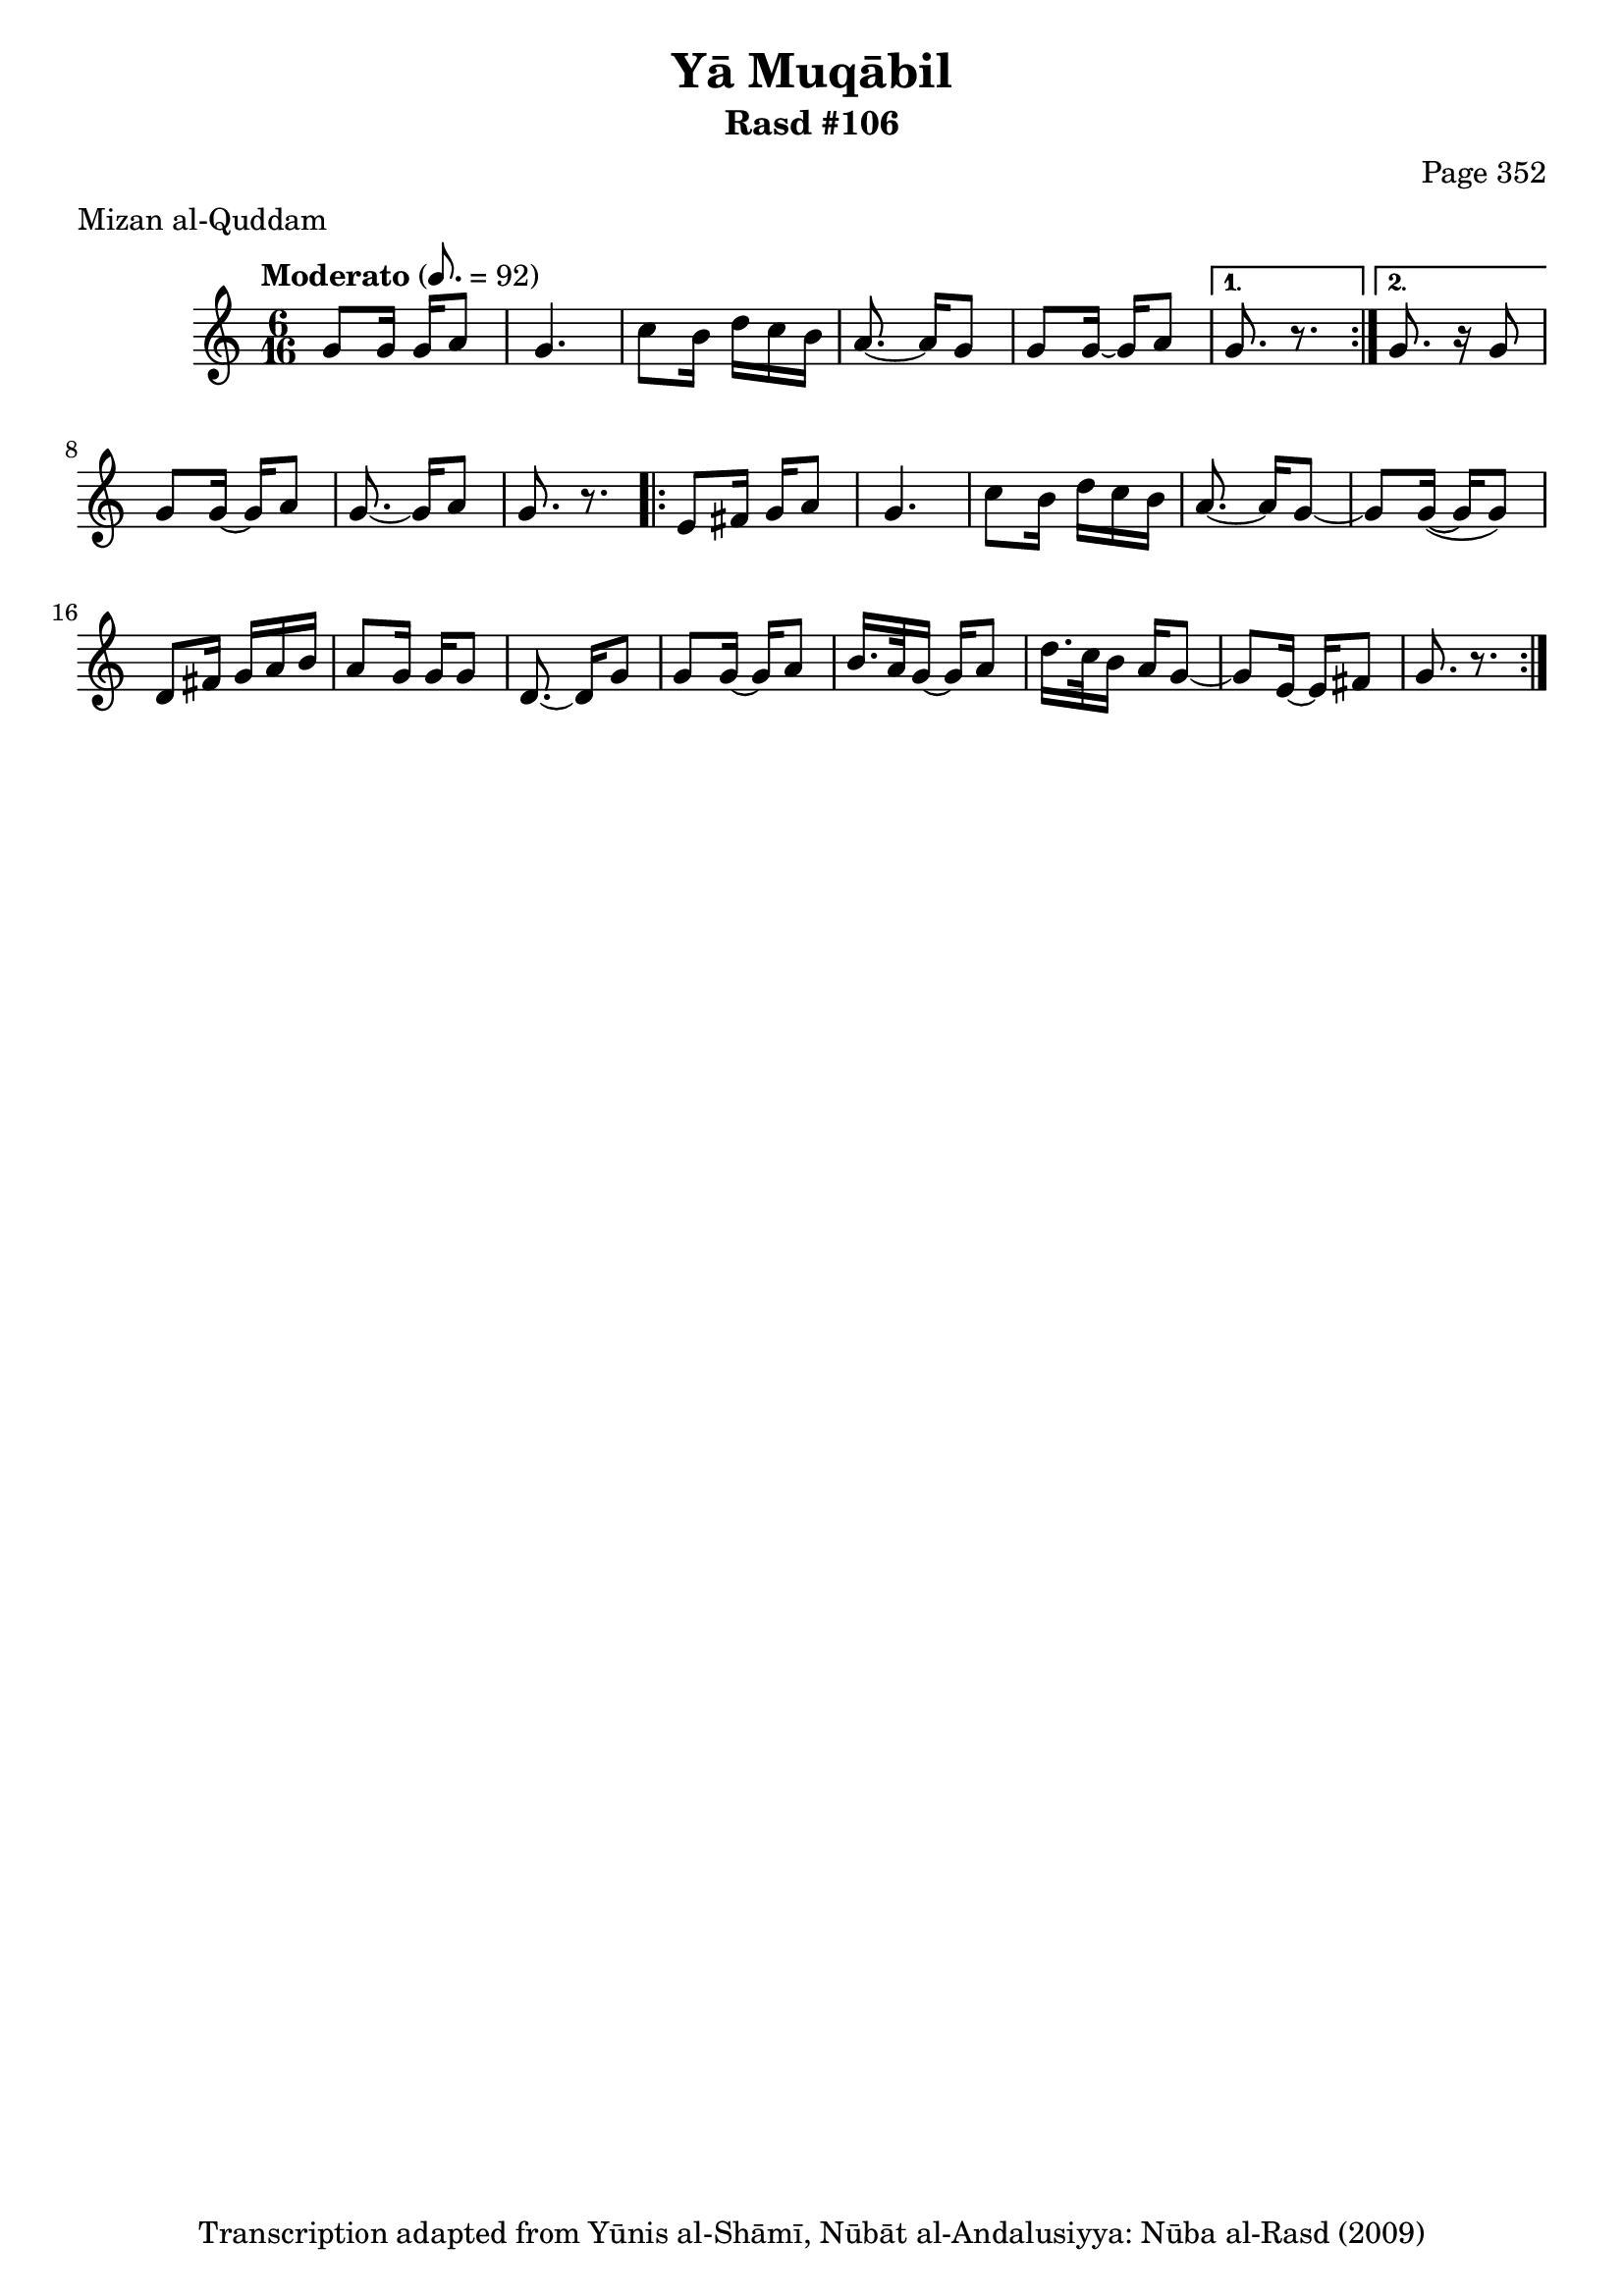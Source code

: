 \version "2.18.2"

\header {
	title = "Yā Muqābil"
	subtitle = "Rasd #106"
	composer = "Page 352"
	meter = "Mizan al-Quddam"
	copyright = "Transcription adapted from Yūnis al-Shāmī, Nūbāt al-Andalusiyya: Nūba al-Rasd (2009)"
	tagline = ""
}

% VARIABLES

db = \bar "!"
dc = \markup { \right-align { \italic { "D.C. al Fine" } } }
ds = \markup { \right-align { \italic { "D.S. al Fine" } } }
dsalcoda = \markup { \right-align { \italic { "D.S. al Coda" } } }
dcalcoda = \markup { \right-align { \italic { "D.C. al Coda" } } }
fine = \markup { \italic { "Fine" } }
incomplete = \markup { \right-align "Incomplete: missing pages in scan. Following number is likely also missing" }
continue = \markup { \center-align "Continue..." }
segno = \markup { \musicglyph #"scripts.segno" }
coda = \markup { \musicglyph #"scripts.coda" }
error = \markup { { "Wrong number of beats in score" } }
repeaterror = \markup { { "Score appears to be missing repeat" } }
accidentalerror = \markup { { "Unclear accidentals" } }

% TRANSCRIPTION

\score {

	\relative d' {
		\clef "treble"
		\key c \major
		\time 6/16
		\tempo "Moderato" 8. = 92

		\repeat volta 2 {
			g8 g16 g a8 |
			g4. |
			c8 b16 d c b |
			a8.~ a16 g8 |
			g8 g16~ g a8 |
		}

		\alternative {
			{
				g8. r8. |
			}
			{
				g8. r16 g8 |
			}
		}

		g8 g16~ g a8 |
		g8.~ g16 a8 |
		g8. r8. |

		\repeat volta 2 {
			e8 fis16 g a8 |
			g4. |
			c8 b16 d c b |
			a8.~ a16 g8~ |
			g g16(~ g g8) |
			d8 fis16 g a b |
			a8 g16 g g8 |
			d8.~ d16 g8 |
			g8 g16~ g a8 |
			b16. a32 g16~ g a8 |
			d16. c32 b16 a g8~
			g e16~ e fis8 |
			g8. r8.
		}


	}

	\layout {}
	\midi {}
}
